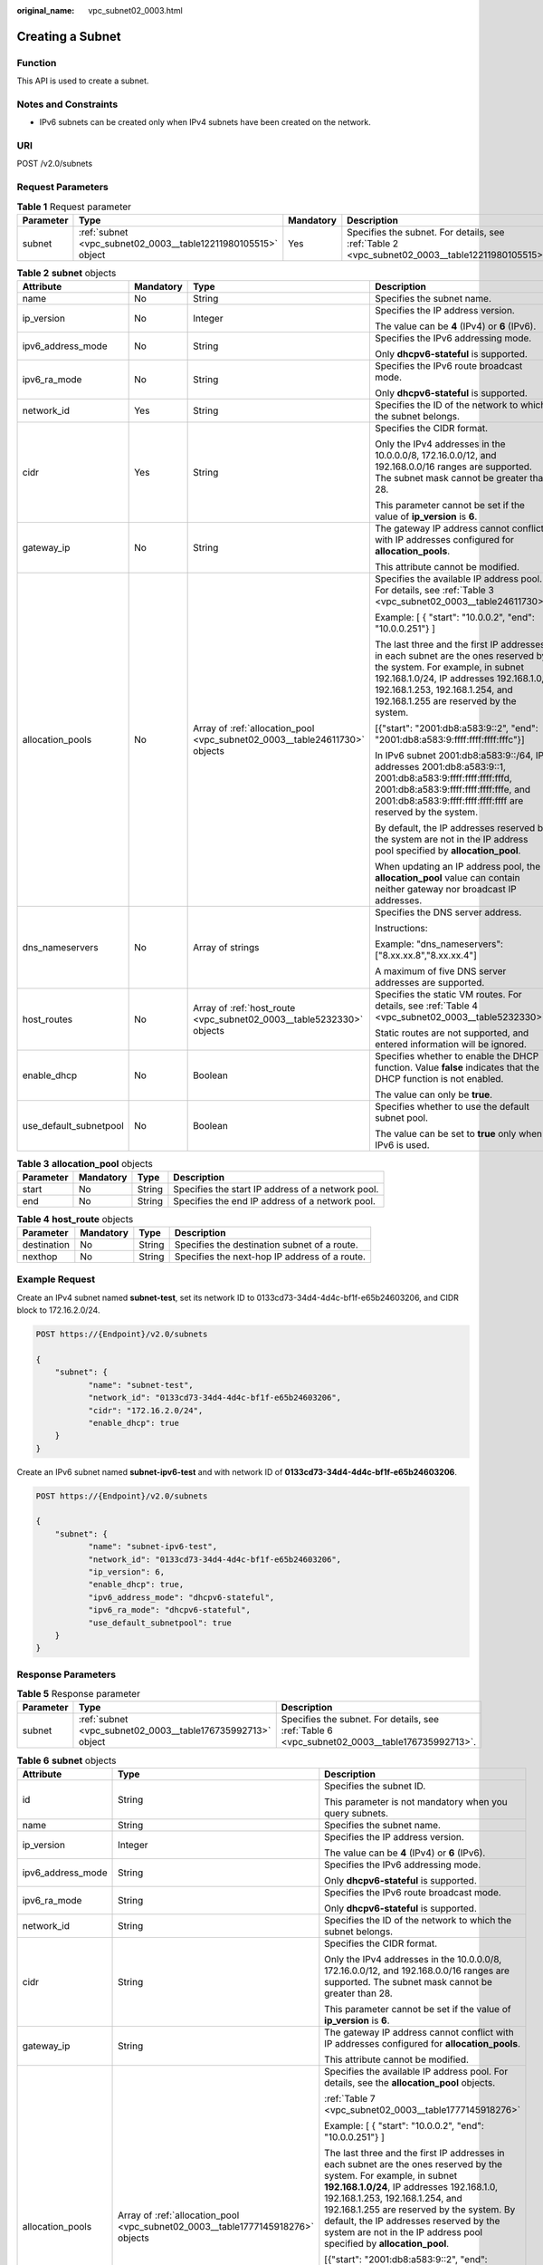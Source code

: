 :original_name: vpc_subnet02_0003.html

.. _vpc_subnet02_0003:

Creating a Subnet
=================

Function
--------

This API is used to create a subnet.

Notes and Constraints
---------------------

-  IPv6 subnets can be created only when IPv4 subnets have been created on the network.

URI
---

POST /v2.0/subnets

Request Parameters
------------------

.. table:: **Table 1** Request parameter

   +-----------+---------------------------------------------------------------+-----------+-------------------------------------------------------------------------------------------------+
   | Parameter | Type                                                          | Mandatory | Description                                                                                     |
   +===========+===============================================================+===========+=================================================================================================+
   | subnet    | :ref:`subnet <vpc_subnet02_0003__table12211980105515>` object | Yes       | Specifies the subnet. For details, see :ref:`Table 2 <vpc_subnet02_0003__table12211980105515>`. |
   +-----------+---------------------------------------------------------------+-----------+-------------------------------------------------------------------------------------------------+

.. _vpc_subnet02_0003__table12211980105515:

.. table:: **Table 2** **subnet** objects

   +------------------------+-----------------+----------------------------------------------------------------------------+--------------------------------------------------------------------------------------------------------------------------------------------------------------------------------------------------------------------------------------------+
   | Attribute              | Mandatory       | Type                                                                       | Description                                                                                                                                                                                                                                |
   +========================+=================+============================================================================+============================================================================================================================================================================================================================================+
   | name                   | No              | String                                                                     | Specifies the subnet name.                                                                                                                                                                                                                 |
   +------------------------+-----------------+----------------------------------------------------------------------------+--------------------------------------------------------------------------------------------------------------------------------------------------------------------------------------------------------------------------------------------+
   | ip_version             | No              | Integer                                                                    | Specifies the IP address version.                                                                                                                                                                                                          |
   |                        |                 |                                                                            |                                                                                                                                                                                                                                            |
   |                        |                 |                                                                            | The value can be **4** (IPv4) or **6** (IPv6).                                                                                                                                                                                             |
   +------------------------+-----------------+----------------------------------------------------------------------------+--------------------------------------------------------------------------------------------------------------------------------------------------------------------------------------------------------------------------------------------+
   | ipv6_address_mode      | No              | String                                                                     | Specifies the IPv6 addressing mode.                                                                                                                                                                                                        |
   |                        |                 |                                                                            |                                                                                                                                                                                                                                            |
   |                        |                 |                                                                            | Only **dhcpv6-stateful** is supported.                                                                                                                                                                                                     |
   +------------------------+-----------------+----------------------------------------------------------------------------+--------------------------------------------------------------------------------------------------------------------------------------------------------------------------------------------------------------------------------------------+
   | ipv6_ra_mode           | No              | String                                                                     | Specifies the IPv6 route broadcast mode.                                                                                                                                                                                                   |
   |                        |                 |                                                                            |                                                                                                                                                                                                                                            |
   |                        |                 |                                                                            | Only **dhcpv6-stateful** is supported.                                                                                                                                                                                                     |
   +------------------------+-----------------+----------------------------------------------------------------------------+--------------------------------------------------------------------------------------------------------------------------------------------------------------------------------------------------------------------------------------------+
   | network_id             | Yes             | String                                                                     | Specifies the ID of the network to which the subnet belongs.                                                                                                                                                                               |
   +------------------------+-----------------+----------------------------------------------------------------------------+--------------------------------------------------------------------------------------------------------------------------------------------------------------------------------------------------------------------------------------------+
   | cidr                   | Yes             | String                                                                     | Specifies the CIDR format.                                                                                                                                                                                                                 |
   |                        |                 |                                                                            |                                                                                                                                                                                                                                            |
   |                        |                 |                                                                            | Only the IPv4 addresses in the 10.0.0.0/8, 172.16.0.0/12, and 192.168.0.0/16 ranges are supported. The subnet mask cannot be greater than 28.                                                                                              |
   |                        |                 |                                                                            |                                                                                                                                                                                                                                            |
   |                        |                 |                                                                            | This parameter cannot be set if the value of **ip_version** is **6**.                                                                                                                                                                      |
   +------------------------+-----------------+----------------------------------------------------------------------------+--------------------------------------------------------------------------------------------------------------------------------------------------------------------------------------------------------------------------------------------+
   | gateway_ip             | No              | String                                                                     | The gateway IP address cannot conflict with IP addresses configured for **allocation_pools**.                                                                                                                                              |
   |                        |                 |                                                                            |                                                                                                                                                                                                                                            |
   |                        |                 |                                                                            | This attribute cannot be modified.                                                                                                                                                                                                         |
   +------------------------+-----------------+----------------------------------------------------------------------------+--------------------------------------------------------------------------------------------------------------------------------------------------------------------------------------------------------------------------------------------+
   | allocation_pools       | No              | Array of :ref:`allocation_pool <vpc_subnet02_0003__table24611730>` objects | Specifies the available IP address pool. For details, see :ref:`Table 3 <vpc_subnet02_0003__table24611730>`.                                                                                                                               |
   |                        |                 |                                                                            |                                                                                                                                                                                                                                            |
   |                        |                 |                                                                            | Example: [ { "start": "10.0.0.2", "end": "10.0.0.251"} ]                                                                                                                                                                                   |
   |                        |                 |                                                                            |                                                                                                                                                                                                                                            |
   |                        |                 |                                                                            | The last three and the first IP addresses in each subnet are the ones reserved by the system. For example, in subnet 192.168.1.0/24, IP addresses 192.168.1.0, 192.168.1.253, 192.168.1.254, and 192.168.1.255 are reserved by the system. |
   |                        |                 |                                                                            |                                                                                                                                                                                                                                            |
   |                        |                 |                                                                            | [{"start": "2001:db8:a583:9::2", "end": "2001:db8:a583:9:ffff:ffff:ffff:fffc"}]                                                                                                                                                            |
   |                        |                 |                                                                            |                                                                                                                                                                                                                                            |
   |                        |                 |                                                                            | In IPv6 subnet 2001:db8:a583:9::/64, IP addresses 2001:db8:a583:9::1, 2001:db8:a583:9:ffff:ffff:ffff:fffd, 2001:db8:a583:9:ffff:ffff:ffff:fffe, and 2001:db8:a583:9:ffff:ffff:ffff:ffff are reserved by the system.                        |
   |                        |                 |                                                                            |                                                                                                                                                                                                                                            |
   |                        |                 |                                                                            | By default, the IP addresses reserved by the system are not in the IP address pool specified by **allocation_pool**.                                                                                                                       |
   |                        |                 |                                                                            |                                                                                                                                                                                                                                            |
   |                        |                 |                                                                            | When updating an IP address pool, the **allocation_pool** value can contain neither gateway nor broadcast IP addresses.                                                                                                                    |
   +------------------------+-----------------+----------------------------------------------------------------------------+--------------------------------------------------------------------------------------------------------------------------------------------------------------------------------------------------------------------------------------------+
   | dns_nameservers        | No              | Array of strings                                                           | Specifies the DNS server address.                                                                                                                                                                                                          |
   |                        |                 |                                                                            |                                                                                                                                                                                                                                            |
   |                        |                 |                                                                            | Instructions:                                                                                                                                                                                                                              |
   |                        |                 |                                                                            |                                                                                                                                                                                                                                            |
   |                        |                 |                                                                            | Example: "dns_nameservers": ["8.xx.xx.8","8.xx.xx.4"]                                                                                                                                                                                      |
   |                        |                 |                                                                            |                                                                                                                                                                                                                                            |
   |                        |                 |                                                                            | A maximum of five DNS server addresses are supported.                                                                                                                                                                                      |
   +------------------------+-----------------+----------------------------------------------------------------------------+--------------------------------------------------------------------------------------------------------------------------------------------------------------------------------------------------------------------------------------------+
   | host_routes            | No              | Array of :ref:`host_route <vpc_subnet02_0003__table5232330>` objects       | Specifies the static VM routes. For details, see :ref:`Table 4 <vpc_subnet02_0003__table5232330>`.                                                                                                                                         |
   |                        |                 |                                                                            |                                                                                                                                                                                                                                            |
   |                        |                 |                                                                            | Static routes are not supported, and entered information will be ignored.                                                                                                                                                                  |
   +------------------------+-----------------+----------------------------------------------------------------------------+--------------------------------------------------------------------------------------------------------------------------------------------------------------------------------------------------------------------------------------------+
   | enable_dhcp            | No              | Boolean                                                                    | Specifies whether to enable the DHCP function. Value **false** indicates that the DHCP function is not enabled.                                                                                                                            |
   |                        |                 |                                                                            |                                                                                                                                                                                                                                            |
   |                        |                 |                                                                            | The value can only be **true**.                                                                                                                                                                                                            |
   +------------------------+-----------------+----------------------------------------------------------------------------+--------------------------------------------------------------------------------------------------------------------------------------------------------------------------------------------------------------------------------------------+
   | use_default_subnetpool | No              | Boolean                                                                    | Specifies whether to use the default subnet pool.                                                                                                                                                                                          |
   |                        |                 |                                                                            |                                                                                                                                                                                                                                            |
   |                        |                 |                                                                            | The value can be set to **true** only when IPv6 is used.                                                                                                                                                                                   |
   +------------------------+-----------------+----------------------------------------------------------------------------+--------------------------------------------------------------------------------------------------------------------------------------------------------------------------------------------------------------------------------------------+

.. _vpc_subnet02_0003__table24611730:

.. table:: **Table 3** **allocation_pool** objects

   +-----------+-----------+--------+---------------------------------------------------+
   | Parameter | Mandatory | Type   | Description                                       |
   +===========+===========+========+===================================================+
   | start     | No        | String | Specifies the start IP address of a network pool. |
   +-----------+-----------+--------+---------------------------------------------------+
   | end       | No        | String | Specifies the end IP address of a network pool.   |
   +-----------+-----------+--------+---------------------------------------------------+

.. _vpc_subnet02_0003__table5232330:

.. table:: **Table 4** **host_route** objects

   +-------------+-----------+--------+-----------------------------------------------+
   | Parameter   | Mandatory | Type   | Description                                   |
   +=============+===========+========+===============================================+
   | destination | No        | String | Specifies the destination subnet of a route.  |
   +-------------+-----------+--------+-----------------------------------------------+
   | nexthop     | No        | String | Specifies the next-hop IP address of a route. |
   +-------------+-----------+--------+-----------------------------------------------+

Example Request
---------------

Create an IPv4 subnet named **subnet-test**, set its network ID to 0133cd73-34d4-4d4c-bf1f-e65b24603206, and CIDR block to 172.16.2.0/24.

.. code-block:: text

   POST https://{Endpoint}/v2.0/subnets

   {
       "subnet": {
              "name": "subnet-test",
              "network_id": "0133cd73-34d4-4d4c-bf1f-e65b24603206",
              "cidr": "172.16.2.0/24",
              "enable_dhcp": true
       }
   }

Create an IPv6 subnet named **subnet-ipv6-test** and with network ID of **0133cd73-34d4-4d4c-bf1f-e65b24603206**.

.. code-block:: text

   POST https://{Endpoint}/v2.0/subnets

   {
       "subnet": {
              "name": "subnet-ipv6-test",
              "network_id": "0133cd73-34d4-4d4c-bf1f-e65b24603206",
              "ip_version": 6,
              "enable_dhcp": true,
              "ipv6_address_mode": "dhcpv6-stateful",
              "ipv6_ra_mode": "dhcpv6-stateful",
              "use_default_subnetpool": true
       }
   }

Response Parameters
-------------------

.. table:: **Table 5** Response parameter

   +-----------+-------------------------------------------------------------+-----------------------------------------------------------------------------------------------+
   | Parameter | Type                                                        | Description                                                                                   |
   +===========+=============================================================+===============================================================================================+
   | subnet    | :ref:`subnet <vpc_subnet02_0003__table176735992713>` object | Specifies the subnet. For details, see :ref:`Table 6 <vpc_subnet02_0003__table176735992713>`. |
   +-----------+-------------------------------------------------------------+-----------------------------------------------------------------------------------------------+

.. _vpc_subnet02_0003__table176735992713:

.. table:: **Table 6** **subnet** objects

   +-----------------------+---------------------------------------------------------------------------------+---------------------------------------------------------------------------------------------------------------------------------------------------------------------------------------------------------------------------------------------------------------------------------------------------------------------------------------------------------------------+
   | Attribute             | Type                                                                            | Description                                                                                                                                                                                                                                                                                                                                                         |
   +=======================+=================================================================================+=====================================================================================================================================================================================================================================================================================================================================================================+
   | id                    | String                                                                          | Specifies the subnet ID.                                                                                                                                                                                                                                                                                                                                            |
   |                       |                                                                                 |                                                                                                                                                                                                                                                                                                                                                                     |
   |                       |                                                                                 | This parameter is not mandatory when you query subnets.                                                                                                                                                                                                                                                                                                             |
   +-----------------------+---------------------------------------------------------------------------------+---------------------------------------------------------------------------------------------------------------------------------------------------------------------------------------------------------------------------------------------------------------------------------------------------------------------------------------------------------------------+
   | name                  | String                                                                          | Specifies the subnet name.                                                                                                                                                                                                                                                                                                                                          |
   +-----------------------+---------------------------------------------------------------------------------+---------------------------------------------------------------------------------------------------------------------------------------------------------------------------------------------------------------------------------------------------------------------------------------------------------------------------------------------------------------------+
   | ip_version            | Integer                                                                         | Specifies the IP address version.                                                                                                                                                                                                                                                                                                                                   |
   |                       |                                                                                 |                                                                                                                                                                                                                                                                                                                                                                     |
   |                       |                                                                                 | The value can be **4** (IPv4) or **6** (IPv6).                                                                                                                                                                                                                                                                                                                      |
   +-----------------------+---------------------------------------------------------------------------------+---------------------------------------------------------------------------------------------------------------------------------------------------------------------------------------------------------------------------------------------------------------------------------------------------------------------------------------------------------------------+
   | ipv6_address_mode     | String                                                                          | Specifies the IPv6 addressing mode.                                                                                                                                                                                                                                                                                                                                 |
   |                       |                                                                                 |                                                                                                                                                                                                                                                                                                                                                                     |
   |                       |                                                                                 | Only **dhcpv6-stateful** is supported.                                                                                                                                                                                                                                                                                                                              |
   +-----------------------+---------------------------------------------------------------------------------+---------------------------------------------------------------------------------------------------------------------------------------------------------------------------------------------------------------------------------------------------------------------------------------------------------------------------------------------------------------------+
   | ipv6_ra_mode          | String                                                                          | Specifies the IPv6 route broadcast mode.                                                                                                                                                                                                                                                                                                                            |
   |                       |                                                                                 |                                                                                                                                                                                                                                                                                                                                                                     |
   |                       |                                                                                 | Only **dhcpv6-stateful** is supported.                                                                                                                                                                                                                                                                                                                              |
   +-----------------------+---------------------------------------------------------------------------------+---------------------------------------------------------------------------------------------------------------------------------------------------------------------------------------------------------------------------------------------------------------------------------------------------------------------------------------------------------------------+
   | network_id            | String                                                                          | Specifies the ID of the network to which the subnet belongs.                                                                                                                                                                                                                                                                                                        |
   +-----------------------+---------------------------------------------------------------------------------+---------------------------------------------------------------------------------------------------------------------------------------------------------------------------------------------------------------------------------------------------------------------------------------------------------------------------------------------------------------------+
   | cidr                  | String                                                                          | Specifies the CIDR format.                                                                                                                                                                                                                                                                                                                                          |
   |                       |                                                                                 |                                                                                                                                                                                                                                                                                                                                                                     |
   |                       |                                                                                 | Only the IPv4 addresses in the 10.0.0.0/8, 172.16.0.0/12, and 192.168.0.0/16 ranges are supported. The subnet mask cannot be greater than 28.                                                                                                                                                                                                                       |
   |                       |                                                                                 |                                                                                                                                                                                                                                                                                                                                                                     |
   |                       |                                                                                 | This parameter cannot be set if the value of **ip_version** is **6**.                                                                                                                                                                                                                                                                                               |
   +-----------------------+---------------------------------------------------------------------------------+---------------------------------------------------------------------------------------------------------------------------------------------------------------------------------------------------------------------------------------------------------------------------------------------------------------------------------------------------------------------+
   | gateway_ip            | String                                                                          | The gateway IP address cannot conflict with IP addresses configured for **allocation_pools**.                                                                                                                                                                                                                                                                       |
   |                       |                                                                                 |                                                                                                                                                                                                                                                                                                                                                                     |
   |                       |                                                                                 | This attribute cannot be modified.                                                                                                                                                                                                                                                                                                                                  |
   +-----------------------+---------------------------------------------------------------------------------+---------------------------------------------------------------------------------------------------------------------------------------------------------------------------------------------------------------------------------------------------------------------------------------------------------------------------------------------------------------------+
   | allocation_pools      | Array of :ref:`allocation_pool <vpc_subnet02_0003__table1777145918276>` objects | Specifies the available IP address pool. For details, see the **allocation_pool** objects.                                                                                                                                                                                                                                                                          |
   |                       |                                                                                 |                                                                                                                                                                                                                                                                                                                                                                     |
   |                       |                                                                                 | :ref:`Table 7 <vpc_subnet02_0003__table1777145918276>`                                                                                                                                                                                                                                                                                                              |
   |                       |                                                                                 |                                                                                                                                                                                                                                                                                                                                                                     |
   |                       |                                                                                 | Example: [ { "start": "10.0.0.2", "end": "10.0.0.251"} ]                                                                                                                                                                                                                                                                                                            |
   |                       |                                                                                 |                                                                                                                                                                                                                                                                                                                                                                     |
   |                       |                                                                                 | The last three and the first IP addresses in each subnet are the ones reserved by the system. For example, in subnet **192.168.1.0/24**, IP addresses 192.168.1.0, 192.168.1.253, 192.168.1.254, and 192.168.1.255 are reserved by the system. By default, the IP addresses reserved by the system are not in the IP address pool specified by **allocation_pool**. |
   |                       |                                                                                 |                                                                                                                                                                                                                                                                                                                                                                     |
   |                       |                                                                                 | [{"start": "2001:db8:a583:9::2", "end": "2001:db8:a583:9:ffff:ffff:ffff:fffc"}]                                                                                                                                                                                                                                                                                     |
   |                       |                                                                                 |                                                                                                                                                                                                                                                                                                                                                                     |
   |                       |                                                                                 | In IPv6 subnet 2001:db8:a583:9::/64, IP addresses 2001:db8:a583:9::1, 2001:db8:a583:9:ffff:ffff:ffff:fffd, 2001:db8:a583:9:ffff:ffff:ffff:fffe, and 2001:db8:a583:9:ffff:ffff:ffff:ffff are reserved by the system.                                                                                                                                                 |
   |                       |                                                                                 |                                                                                                                                                                                                                                                                                                                                                                     |
   |                       |                                                                                 | When updating an IP address pool, the **allocation_pool** value can contain neither gateway nor broadcast IP addresses.                                                                                                                                                                                                                                             |
   +-----------------------+---------------------------------------------------------------------------------+---------------------------------------------------------------------------------------------------------------------------------------------------------------------------------------------------------------------------------------------------------------------------------------------------------------------------------------------------------------------+
   | dns_nameservers       | Array of strings                                                                | Specifies the DNS server address.                                                                                                                                                                                                                                                                                                                                   |
   |                       |                                                                                 |                                                                                                                                                                                                                                                                                                                                                                     |
   |                       |                                                                                 | Example: "dns_nameservers": ["8.xx.xx.8","8.xx.xx.4"]                                                                                                                                                                                                                                                                                                               |
   +-----------------------+---------------------------------------------------------------------------------+---------------------------------------------------------------------------------------------------------------------------------------------------------------------------------------------------------------------------------------------------------------------------------------------------------------------------------------------------------------------+
   | host_routes           | Array of :ref:`host_route <vpc_subnet02_0003__table177865912715>` objects       | Specifies the static VM routes. For details, see :ref:`Table 8 <vpc_subnet02_0003__table177865912715>`.                                                                                                                                                                                                                                                             |
   |                       |                                                                                 |                                                                                                                                                                                                                                                                                                                                                                     |
   |                       |                                                                                 | Static routes are not supported, and entered information will be ignored.                                                                                                                                                                                                                                                                                           |
   +-----------------------+---------------------------------------------------------------------------------+---------------------------------------------------------------------------------------------------------------------------------------------------------------------------------------------------------------------------------------------------------------------------------------------------------------------------------------------------------------------+
   | tenant_id             | String                                                                          | Specifies the project ID.                                                                                                                                                                                                                                                                                                                                           |
   +-----------------------+---------------------------------------------------------------------------------+---------------------------------------------------------------------------------------------------------------------------------------------------------------------------------------------------------------------------------------------------------------------------------------------------------------------------------------------------------------------+
   | enable_dhcp           | Boolean                                                                         | Specifies whether to enable the DHCP function. Value **false** indicates that the DHCP function is not enabled.                                                                                                                                                                                                                                                     |
   |                       |                                                                                 |                                                                                                                                                                                                                                                                                                                                                                     |
   |                       |                                                                                 | The value can only be **true**.                                                                                                                                                                                                                                                                                                                                     |
   +-----------------------+---------------------------------------------------------------------------------+---------------------------------------------------------------------------------------------------------------------------------------------------------------------------------------------------------------------------------------------------------------------------------------------------------------------------------------------------------------------+
   | subnetpool_id         | String                                                                          | Specifies the subnet pool ID.                                                                                                                                                                                                                                                                                                                                       |
   |                       |                                                                                 |                                                                                                                                                                                                                                                                                                                                                                     |
   |                       |                                                                                 | Currently, only IPv6 is supported.                                                                                                                                                                                                                                                                                                                                  |
   +-----------------------+---------------------------------------------------------------------------------+---------------------------------------------------------------------------------------------------------------------------------------------------------------------------------------------------------------------------------------------------------------------------------------------------------------------------------------------------------------------+
   | project_id            | String                                                                          | Specifies the project ID.                                                                                                                                                                                                                                                                                                                                           |
   +-----------------------+---------------------------------------------------------------------------------+---------------------------------------------------------------------------------------------------------------------------------------------------------------------------------------------------------------------------------------------------------------------------------------------------------------------------------------------------------------------+
   | created_at            | String                                                                          | Specifies the time (UTC) when the subnet is created.                                                                                                                                                                                                                                                                                                                |
   |                       |                                                                                 |                                                                                                                                                                                                                                                                                                                                                                     |
   |                       |                                                                                 | Format: *yyyy-MM-ddTHH:mm:ss*                                                                                                                                                                                                                                                                                                                                       |
   +-----------------------+---------------------------------------------------------------------------------+---------------------------------------------------------------------------------------------------------------------------------------------------------------------------------------------------------------------------------------------------------------------------------------------------------------------------------------------------------------------+
   | updated_at            | String                                                                          | Specifies the time (UTC) when the subnet is updated.                                                                                                                                                                                                                                                                                                                |
   |                       |                                                                                 |                                                                                                                                                                                                                                                                                                                                                                     |
   |                       |                                                                                 | Format: *yyyy-MM-ddTHH:mm:ss*                                                                                                                                                                                                                                                                                                                                       |
   +-----------------------+---------------------------------------------------------------------------------+---------------------------------------------------------------------------------------------------------------------------------------------------------------------------------------------------------------------------------------------------------------------------------------------------------------------------------------------------------------------+

.. _vpc_subnet02_0003__table1777145918276:

.. table:: **Table 7** **allocation_pool** objects

   ========= ====== =================================================
   Parameter Type   Remarks
   ========= ====== =================================================
   start     String Specifies the start IP address of a network pool.
   end       String Specifies the end IP address of a network pool.
   ========= ====== =================================================

.. _vpc_subnet02_0003__table177865912715:

.. table:: **Table 8** **host_route** objects

   =========== ====== =============================================
   Parameter   Type   Remarks
   =========== ====== =============================================
   destination String Specifies the destination subnet of a route.
   nexthop     String Specifies the next-hop IP address of a route.
   =========== ====== =============================================

Example Response
----------------

.. code-block::

   {
       "subnet": {
           "name": "subnet-test",
           "cidr": "172.16.2.0/24",
           "id": "98bac90c-0ba7-4a63-8995-097da9bead1c",
           "enable_dhcp": true,
           "network_id": "0133cd73-34d4-4d4c-bf1f-e65b24603206",
           "tenant_id": "bbfe8c41dd034a07bebd592bf03b4b0c",
           "project_id": "bbfe8c41dd034a07bebd592bf03b4b0c",
           "dns_nameservers": [],
           "allocation_pools": [
               {
                   "start": "172.16.2.2",
                   "end": "172.16.2.251"
               }
           ],
           "host_routes": [],
           "ip_version": 4,
           "gateway_ip": "172.16.2.1",
           "created_at": "2018-09-20T02:02:16",
           "updated_at": "2018-09-20T02:02:16"
       }
   }

.. code-block::

   {
       "subnet": {
           "id": "011fc878-5521-4654-a1ad-f5b0b58203ac",
           "name": "subnet-ipv6-test",
           "tenant_id": "bbfe8c41dd034a07bebd592bf03b4b0c",
           "network_id": "0133cd73-34d4-4d4c-bf1f-e65b24603206",
               "ip_version": 6,
           "cidr": "2001:db8:a583:a0::/64",
               "subnetpool_id": "cb03d100-8687-4c0a-9441-ea568dcae47d",
           "allocation_pools": [{
               "start": "2001:db8:a583:a0::2",
           "end": "2001:db8:a583:a0:ffff:ffff:ffff:fffc"
           }],
           "gateway_ip": "2001:db8:a583:a0::1",
           "enable_dhcp": true,
           "ipv6_ra_mode": "dhcpv6-stateful",
           "ipv6_address_mode": "dhcpv6-stateful",
           "description": "",
           "dns_nameservers": [],
           "host_routes": [],
           "project_id": "bbfe8c41dd034a07bebd592bf03b4b0c",
           "created_at": "2021-07-01T07:59:28",
           "updated_at": "2021-07-01T07:59:28"
           }
   }

Status Code
-----------

See :ref:`Status Codes <vpc_api_0002>`.

Error Code
----------

See :ref:`Error Codes <vpc_api_0003>`.

